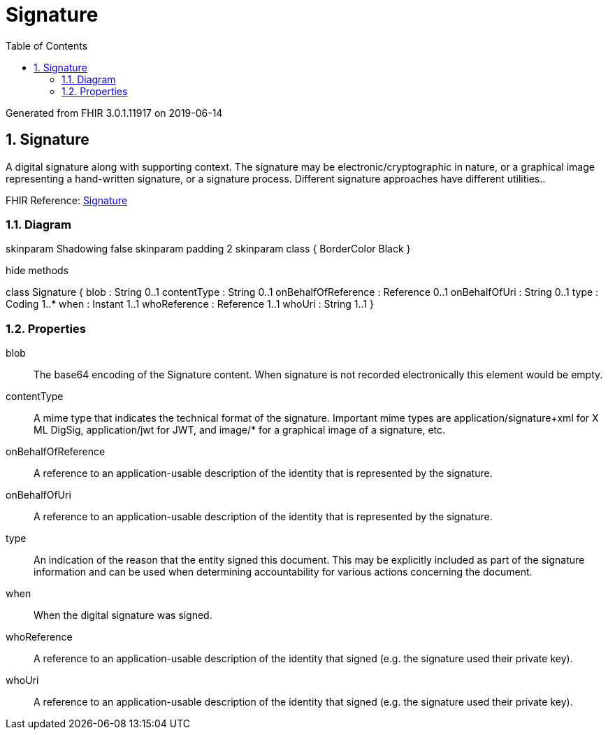 // Settings:
:doctype: book
:toc: left
:toclevels: 4
:icons: font
:source-highlighter: prettify
:numbered:
:stylesdir: styles/
:imagesdir: images/
:linkcss:

= Signature

Generated from FHIR 3.0.1.11917 on 2019-06-14

== Signature

A digital signature along with supporting context. The signature may be electronic/cryptographic in nature, or a graphical image representing a hand-written signature, or a signature process. Different signature approaches have different utilities..

FHIR Reference: http://hl7.org/fhir/StructureDefinition/Signature[Signature, window="_blank"]


=== Diagram

[plantuml, Signature, svg]
--
skinparam Shadowing false
skinparam padding 2
skinparam class {
    BorderColor Black
}

hide methods

class Signature {
	blob : String 0..1
	contentType : String 0..1
	onBehalfOfReference : Reference 0..1
	onBehalfOfUri : String 0..1
	type : Coding 1..*
	when : Instant 1..1
	whoReference : Reference 1..1
	whoUri : String 1..1
}

--

=== Properties
blob:: The base64 encoding of the Signature content. When signature is not recorded electronically this element would be empty.
contentType:: A mime type that indicates the technical format of the signature. Important mime types are application/signature+xml for X ML DigSig, application/jwt for JWT, and image/* for a graphical image of a signature, etc.
onBehalfOfReference:: A reference to an application-usable description of the identity that is represented by the signature.
onBehalfOfUri:: A reference to an application-usable description of the identity that is represented by the signature.
type:: An indication of the reason that the entity signed this document. This may be explicitly included as part of the signature information and can be used when determining accountability for various actions concerning the document.
when:: When the digital signature was signed.
whoReference:: A reference to an application-usable description of the identity that signed  (e.g. the signature used their private key).
whoUri:: A reference to an application-usable description of the identity that signed  (e.g. the signature used their private key).


